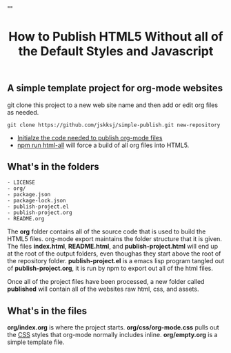 # -*- org-confirm-babel-evaluate: nil; -*-
#+TITLE: How to Publish HTML5 Without all of the Default Styles and Javascript
#+HTML_HEAD: "<link rel='stylesheet' type='text/css' href='../css/org-mode.css'>"

** A simple template project for org-mode websites
git clone this project to a new web site name and then add or edit org files as needed.
#+BEGIN_EXAMPLE
  git clone https://github.com/jskksj/simple-publish.git new-repository
#+END_EXAMPLE

- [[file:publish-project.org::*Initialze%20the%20code%20needed%20to%20publish%20org-mode%20files][Initialze the code needed to publish org-mode files]] 
- [[file:package.json::"html":%20"emacs%20--eval%20'(setq%20force-all%20nil)'%20--batch%20-l%20./publish-project.el",][npm run html-all]] will force a build of all org files into HTML5.
  
** What's in the folders
#+NAME: folder-description
#+BEGIN_SRC shell :exports results :results list code
   ls -lF | awk {'print $9'}
#+END_SRC

#+RESULTS: folder-description
#+BEGIN_SRC shell
- LICENSE
- org/
- package.json
- package-lock.json
- publish-project.el
- publish-project.org
- README.org
#+END_SRC

The *org* folder contains all of the source code that is used to build the HTML5 files.  org-mode export maintains the folder structure that it is given.  The files *index.html*, *README.html*, and *publish-project.html* will end up at the root of the output folders, even thoughas they start above the root of the repository folder. *publish-project.el* is a emacs lisp program tangled out of *publish-project.org*, it is run by npm to export out all of the html files.

Once all of the project files have been processed, a new folder called *published* will contain all of the websites raw html, css, and assets.

** What's in the files
*org/index.org* is where the project starts. *org/css/org-mode.css* pulls out the [[file:css/org-mode.css::/*%20These%20CSS%20styles%20have%20been%20pulled%20from%20(org-html-style-default)%20in%20ox-html.el%20*/][CSS]] styles that org-mode normally includes inline. *org/empty.org* is a simple template file.
